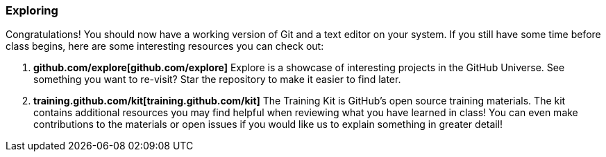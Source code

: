 === Exploring

Congratulations! You should now have a working version of Git and a text editor on your system. If you still have some time before class begins, here are some interesting resources you can check out:

1. *github.com/explore[github.com/explore]* Explore is a showcase of interesting projects in the GitHub Universe. See something you want to re-visit? Star the repository to make it easier to find later.
2. *training.github.com/kit[training.github.com/kit]* The Training Kit is GitHub's open source training materials. The kit contains additional resources you may find helpful when reviewing what you have learned in class! You can even make contributions to the materials or open issues if you would like us to explain something in greater detail!
